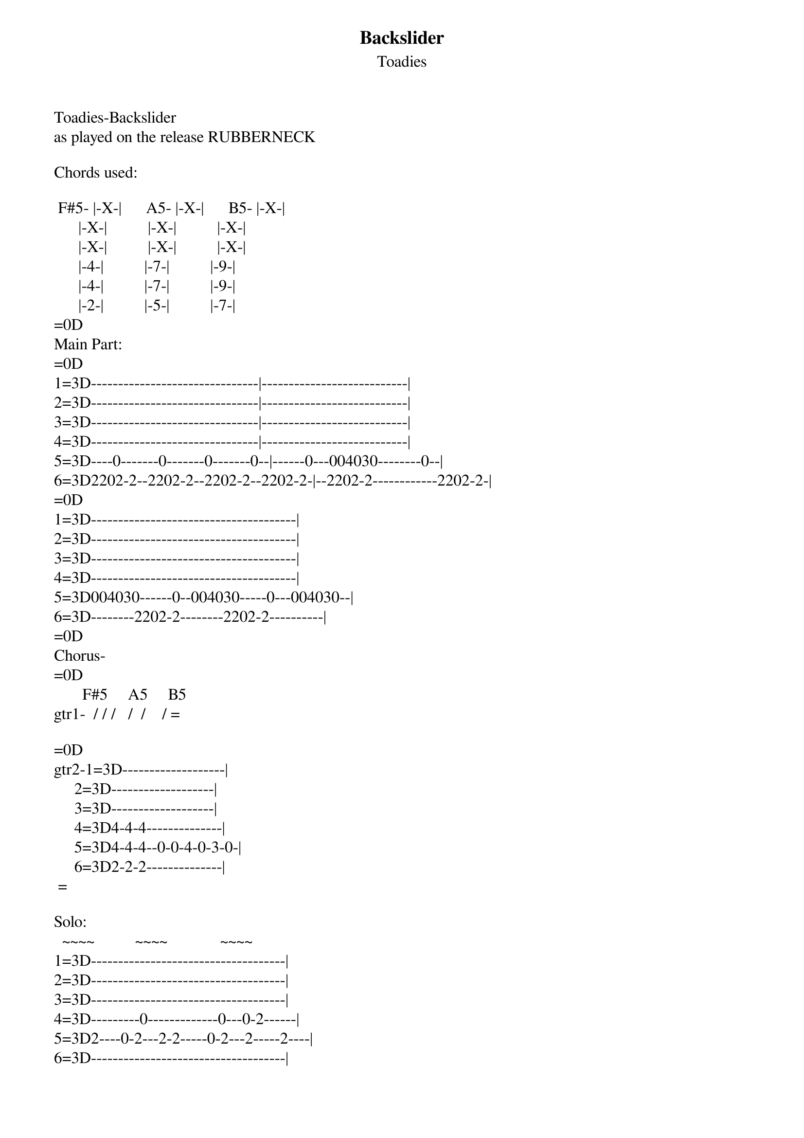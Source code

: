 {t: Backslider}
{st: Toadies}
Toadies-Backslider          
as played on the release RUBBERNECK

Chords used:

 F#5- |-X-|      A5- |-X-|      B5- |-X-|
      |-X-|          |-X-|          |-X-|
      |-X-|          |-X-|          |-X-|
      |-4-|          |-7-|          |-9-|
      |-4-|          |-7-|          |-9-|
      |-2-|          |-5-|          |-7-|
=0D
Main Part:
=0D
1=3D-------------------------------|---------------------------|
2=3D-------------------------------|---------------------------|
3=3D-------------------------------|---------------------------|
4=3D-------------------------------|---------------------------|
5=3D----0-------0-------0-------0--|------0---004030--------0--|
6=3D2202-2--2202-2--2202-2--2202-2-|--2202-2------------2202-2-|
=0D
1=3D--------------------------------------|
2=3D--------------------------------------|
3=3D--------------------------------------|
4=3D--------------------------------------|
5=3D004030------0--004030-----0---004030--|
6=3D--------2202-2--------2202-2----------|
=0D
Chorus-
=0D
       F#5     A5     B5
gtr1-  / / /   /  /    / =

=0D
gtr2-1=3D-------------------|
     2=3D-------------------|
     3=3D-------------------|
     4=3D4-4-4--------------|
     5=3D4-4-4--0-0-4-0-3-0-|
     6=3D2-2-2--------------|
 =

Solo:
  ~~~~          ~~~~             ~~~~
1=3D------------------------------------|
2=3D------------------------------------|  
3=3D------------------------------------|
4=3D---------0-------------0---0-2------|
5=3D2----0-2---2-2-----0-2---2-----2----|
6=3D------------------------------------|
=0D
~=3Dvibrato
/=3Dchord slashes


You need the CD to figure out the rythm and lyrics.
If you wanna request any songs at all e-mail me (no flames)
tabbed out by Josh Lukowski
Send comments or requests to JLUKOW0829@AOL.COM

